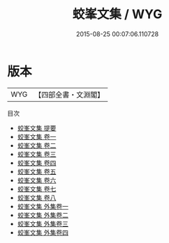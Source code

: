 #+TITLE: 蛟峯文集 / WYG
#+DATE: 2015-08-25 00:07:06.110728
* 版本
 |       WYG|【四部全書・文淵閣】|
目次
 - [[file:KR4d0387_000.txt::000-1a][蛟峯文集 提要]]
 - [[file:KR4d0387_001.txt::001-1a][蛟峯文集 卷一]]
 - [[file:KR4d0387_002.txt::002-1a][蛟峯文集 卷二]]
 - [[file:KR4d0387_003.txt::003-1a][蛟峯文集 卷三]]
 - [[file:KR4d0387_004.txt::004-1a][蛟峯文集 卷四]]
 - [[file:KR4d0387_005.txt::005-1a][蛟峯文集 卷五]]
 - [[file:KR4d0387_006.txt::006-1a][蛟峯文集 卷六]]
 - [[file:KR4d0387_007.txt::007-1a][蛟峯文集 卷七]]
 - [[file:KR4d0387_008.txt::008-1a][蛟峯文集 卷八]]
 - [[file:KR4d0387_009.txt::009-1a][蛟峯文集 外集卷一]]
 - [[file:KR4d0387_010.txt::010-1a][蛟峯文集 外集卷二]]
 - [[file:KR4d0387_011.txt::011-1a][蛟峯文集 外集卷三]]
 - [[file:KR4d0387_012.txt::012-1a][蛟峯文集 外集卷四]]
